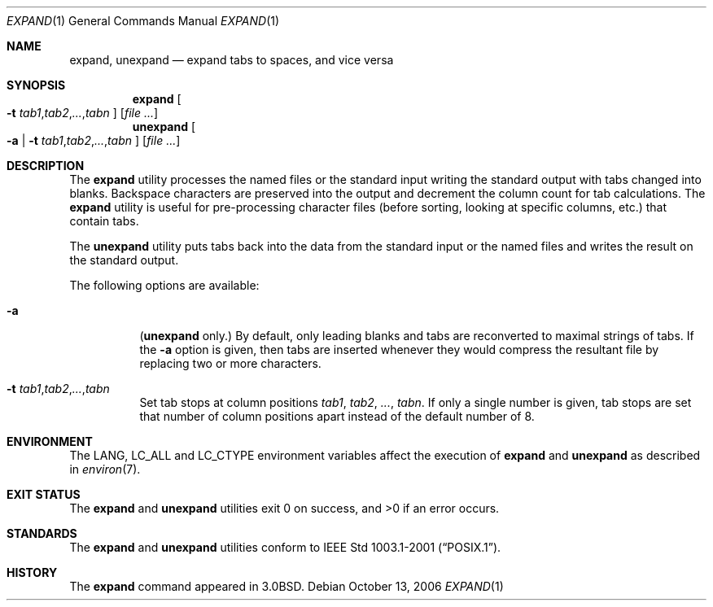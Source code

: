 .\" Copyright (c) 1980, 1990, 1993
.\"	The Regents of the University of California.  All rights reserved.
.\"
.\" Redistribution and use in source and binary forms, with or without
.\" modification, are permitted provided that the following conditions
.\" are met:
.\" 1. Redistributions of source code must retain the above copyright
.\"    notice, this list of conditions and the following disclaimer.
.\" 2. Redistributions in binary form must reproduce the above copyright
.\"    notice, this list of conditions and the following disclaimer in the
.\"    documentation and/or other materials provided with the distribution.
.\" 4. Neither the name of the University nor the names of its contributors
.\"    may be used to endorse or promote products derived from this software
.\"    without specific prior written permission.
.\"
.\" THIS SOFTWARE IS PROVIDED BY THE REGENTS AND CONTRIBUTORS ``AS IS'' AND
.\" ANY EXPRESS OR IMPLIED WARRANTIES, INCLUDING, BUT NOT LIMITED TO, THE
.\" IMPLIED WARRANTIES OF MERCHANTABILITY AND FITNESS FOR A PARTICULAR PURPOSE
.\" ARE DISCLAIMED.  IN NO EVENT SHALL THE REGENTS OR CONTRIBUTORS BE LIABLE
.\" FOR ANY DIRECT, INDIRECT, INCIDENTAL, SPECIAL, EXEMPLARY, OR CONSEQUENTIAL
.\" DAMAGES (INCLUDING, BUT NOT LIMITED TO, PROCUREMENT OF SUBSTITUTE GOODS
.\" OR SERVICES; LOSS OF USE, DATA, OR PROFITS; OR BUSINESS INTERRUPTION)
.\" HOWEVER CAUSED AND ON ANY THEORY OF LIABILITY, WHETHER IN CONTRACT, STRICT
.\" LIABILITY, OR TORT (INCLUDING NEGLIGENCE OR OTHERWISE) ARISING IN ANY WAY
.\" OUT OF THE USE OF THIS SOFTWARE, EVEN IF ADVISED OF THE POSSIBILITY OF
.\" SUCH DAMAGE.
.\"
.\"	@(#)expand.1	8.1 (Berkeley) 6/9/93
.\" $FreeBSD: releng/9.3/usr.bin/expand/expand.1 216370 2010-12-11 08:32:16Z joel $
.\"
.Dd October 13, 2006
.Dt EXPAND 1
.Os
.Sh NAME
.Nm expand ,
.Nm unexpand
.Nd expand tabs to spaces, and vice versa
.Sh SYNOPSIS
.Nm
.Oo
.Fl t
.Sm off
.Ar tab1 , tab2 , ... , tabn
.Sm on
.Oc
.Op Ar
.Nm unexpand
.Oo
.Fl a | t
.Sm off
.Ar tab1 , tab2 , ... , tabn
.Sm on
.Oc
.Op Ar
.Sh DESCRIPTION
The
.Nm
utility processes the named files or the standard input writing
the standard output with tabs changed into blanks.
Backspace characters are preserved into the output and decrement
the column count for tab calculations.
The
.Nm
utility is useful for pre-processing character files
(before sorting, looking at specific columns, etc.) that
contain tabs.
.Pp
The
.Nm unexpand
utility puts tabs back into the data from the standard input or the named
files and writes the result on the standard output.
.Pp
The following options are available:
.Bl -tag -width indent
.It Fl a
.Nm ( unexpand
only.)
By default, only leading blanks and tabs
are reconverted to maximal strings of tabs.
If the
.Fl a
option is given, then tabs are inserted whenever they would compress the
resultant file by replacing two or more characters.
.It Fl t Sm Ar tab1 , tab2 , ... , tabn Sm
Set tab stops at column positions
.Ar tab1 , tab2 , ... , tabn .
If only a single number is given, tab stops are set that number of
column positions apart instead of the default number of 8.
.El
.Sh ENVIRONMENT
The
.Ev LANG , LC_ALL
and
.Ev LC_CTYPE
environment variables affect the execution of
.Nm
and
.Nm unexpand
as described in
.Xr environ 7 .
.Sh EXIT STATUS
.Ex -std expand unexpand
.Sh STANDARDS
The
.Nm
and
.Nm unexpand
utilities conform to
.St -p1003.1-2001 .
.Sh HISTORY
The
.Nm
command appeared in
.Bx 3.0 .
